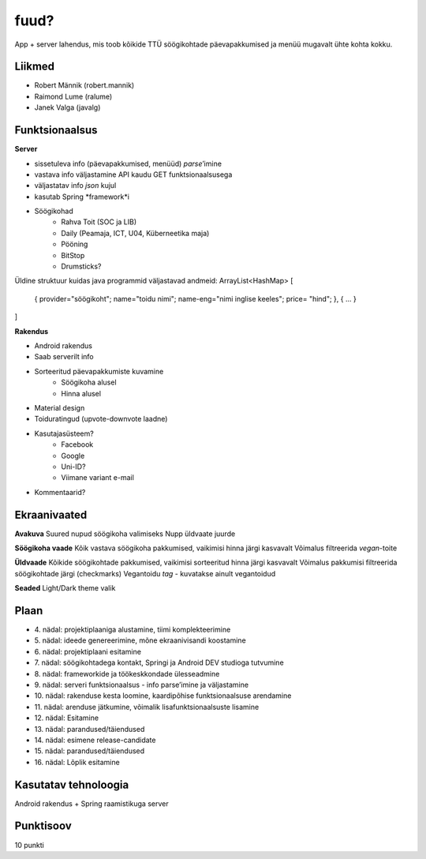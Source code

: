 fuud?
========

App + server lahendus, mis toob kõikide TTÜ söögikohtade päevapakkumised ja menüü mugavalt ühte kohta kokku.

Liikmed
--------

- Robert Männik (robert.mannik)
- Raimond Lume (ralume)
- Janek Valga (javalg)

Funktsionaalsus
---------------

**Server**

- sissetuleva info (päevapakkumised, menüüd) *parse*’imine
- vastava info väljastamine API kaudu GET funktsionaalsusega
- väljastatav info *json* kujul
- kasutab Spring *framework*i
- Söögikohad
    - Rahva Toit (SOC ja LIB)
    - Daily (Peamaja, ICT, U04, Küberneetika maja)
    - Pööning
    - BitStop
    - Drumsticks?
    
Üldine struktuur kuidas java programmid väljastavad andmeid:
ArrayList<HashMap>
[    
    {
    provider="söögikoht";
    name="toidu nimi";
    name-eng="nimi inglise keeles";
    price= "hind";
    },
    {
    ...
    }
]

**Rakendus**

- Android rakendus
- Saab serverilt info
- Sorteeritud päevapakkumiste kuvamine
    - Söögikoha alusel
    - Hinna alusel
- Material design
- Toiduratingud (upvote-downvote laadne)
- Kasutajasüsteem?
    - Facebook
    - Google
    - Uni-ID?
    - Viimane variant e-mail
- Kommentaarid?


Ekraanivaated
-------------

**Avakuva**
Suured nupud söögikoha valimiseks
Nupp üldvaate juurde

**Söögikoha vaade**
Kõik vastava söögikoha pakkumised, vaikimisi hinna järgi kasvavalt
Võimalus filtreerida *vegan*-toite

**Üldvaade**
Kõikide söögikohtade pakkumised, vaikimisi sorteeritud hinna järgi kasvavalt
Võimalus pakkumisi filtreerida söögikohtade järgi (checkmarks)
Vegantoidu *tag* - kuvatakse ainult vegantoidud

**Seaded**
Light/Dark theme valik


Plaan
-----

- \4. nädal: projektiplaaniga alustamine, tiimi komplekteerimine
- \5. nädal: ideede genereerimine, mõne ekraanivisandi koostamine
- \6. nädal: projektiplaani esitamine
- \7. nädal: söögikohtadega kontakt, Springi ja Android DEV studioga tutvumine
- \8. nädal: frameworkide ja töökeskkondade ülesseadmine
- \9. nädal: serveri funktsionaalsus - info parse’imine ja väljastamine
- \10. nädal: rakenduse kesta loomine, kaardipõhise funktsionaalsuse arendamine
- \11. nädal: arenduse jätkumine, võimalik lisafunktsionaalsuste lisamine
- \12. nädal: Esitamine
- \13. nädal: parandused/täiendused
- \14. nädal: esimene release-candidate
- \15. nädal: parandused/täiendused
- \16. nädal: Lõplik esitamine

Kasutatav tehnoloogia
----------------------

Android rakendus +
Spring raamistikuga server


Punktisoov
----------

10 punkti
